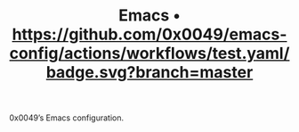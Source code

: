 #+TITLE: Emacs • [[https://github.com/0x0049/emacs-config/actions/workflows/test.yaml?branch=master][https://github.com/0x0049/emacs-config/actions/workflows/test.yaml/badge.svg?branch=master]]

0x0049’s Emacs configuration.
